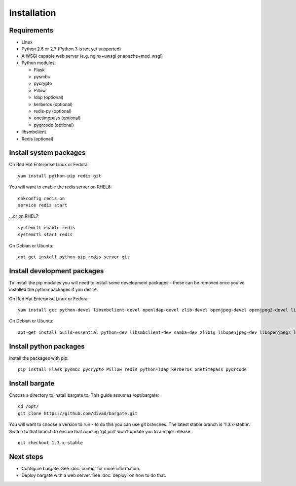 Installation
===================================

Requirements
-------------------

- Linux

- Python 2.6 or 2.7 (Python 3 is not yet supported)

- A WSGI capable web server (e.g. nginx+uwsgi or apache+mod_wsgi)

- Python modules:

  - Flask
  - pysmbc
  - pycrypto
  - Pillow
  - ldap (optional)
  - kerberos (optional)
  - redis-py (optional)
  - onetimepass (optional)
  - pyqrcode (optional)

- libsmbclient

- Redis (optional)

Install system packages
-----------------------

On Red Hat Enterprise Linux or Fedora::

  yum install python-pip redis git

You will want to enable the redis server on RHEL6::

  chkconfig redis on
  service redis start

...or on RHEL7::

  systemctl enable redis
  systemctl start redis

On Debian or Ubuntu::

  apt-get install python-pip redis-server git

Install development packages
----------------------------

To install the pip modules you will need to install some development packages - these can be removed once you've installed the python packages if you desire.

On Red Hat Enterprise Linux or Fedora::

  yum install gcc python-devel libsmbclient-devel openldap-devel zlib-devel openjpeg-devel openjpeg2-devel libtiff-devel freetype-devel libwebp-devel lcms2-devel

On Debian or Ubuntu::

  apt-get install build-essential python-dev libsmbclient-dev samba-dev zlib1g libopenjpeg-dev libopenjpeg2 libtiff5-dev libfreetype6-dev libwebp-dev liblcms2-dev libldap2-dev libsasl2-dev libkrb5-dev

Install python packages
-----------------------

Install the packages with pip::

  pip install Flask pysmbc pycrypto Pillow redis python-ldap kerberos onetimepass pyqrcode

Install bargate 
---------------

Choose a directory to install bargate to. This guide assumes /opt/bargate::

  cd /opt/
  git clone https://github.com/divad/bargate.git

You will want to choose a version to run - to do this you can use git branches.
The latest stable branch is '1.3.x-stable'. Switch to that branch to ensure that
running 'git pull' won't update you to a major release::

  git checkout 1.3.x-stable

Next steps
---------------

- Configure bargate. See :doc:`config` for more information.
- Deploy bargate with a web server. See :doc:`deploy` on how to do that.
